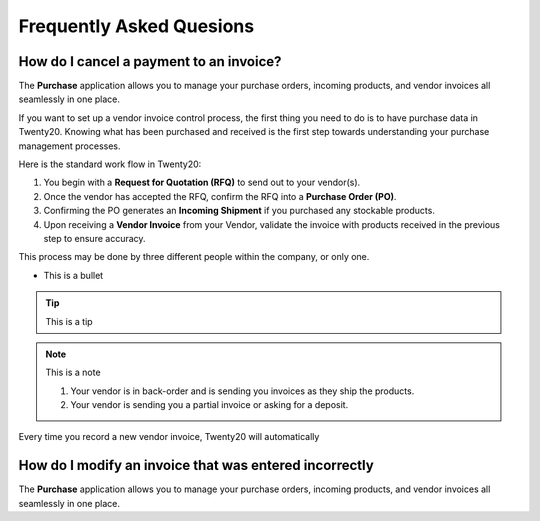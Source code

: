 ===========================
Frequently Asked Quesions
===========================


How do I cancel a payment to an invoice?
=========================================

The **Purchase** application allows you to manage your purchase orders,
incoming products, and vendor invoices all seamlessly in one place.

If you want to set up a vendor invoice control process, the first thing you
need to do is to have purchase data in Twenty20. Knowing what has been
purchased and received is the first step towards understanding your
purchase management processes.

Here is the standard work flow in Twenty20:

1. You begin with a **Request for Quotation (RFQ)** to send out to your
   vendor(s).

2. Once the vendor has accepted the RFQ, confirm the RFQ into a
   **Purchase Order (PO)**.

3. Confirming the PO generates an **Incoming Shipment** if you purchased
   any stockable products.

4. Upon receiving a **Vendor Invoice** from your Vendor, validate the invoice
   with products received in the previous step to ensure accuracy.

This process may be done by three different people within the company,
or only one.


- This is a bullet

.. tip::

	This is a tip


.. image:: ./media/manage02.png
  :align: center


.. note::

	This is a note

	1. Your vendor is in back-order and is sending you invoices as they ship the products.
	2. Your vendor is sending you a partial invoice or asking for a deposit.

Every time you record a new vendor invoice, Twenty20 will automatically


How do I modify an invoice that was entered incorrectly
===========================================================

The **Purchase** application allows you to manage your purchase orders,
incoming products, and vendor invoices all seamlessly in one place.